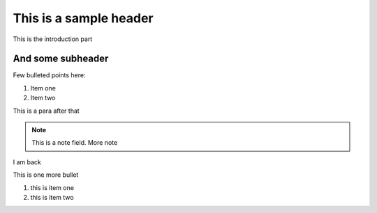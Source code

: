 This is a sample header
=======================

This is the introduction part


And some subheader
--------------------

Few bulleted points here:

1. Item one
2. Item two

This is a para after that

.. note::

	This is a note field.
	More note
	
I am back

This is one more bullet

#. this is item one
#. this is item two


